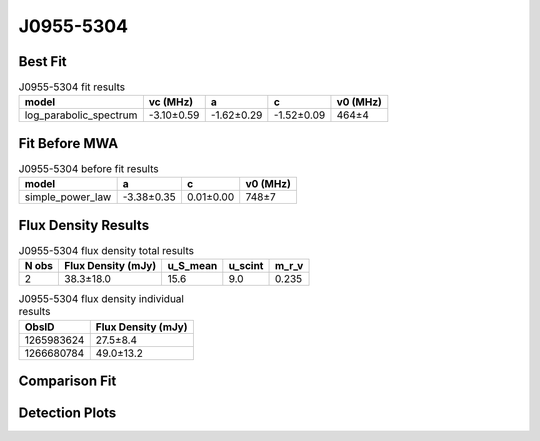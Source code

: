 .. _J0955-5304:
J0955-5304
==========

Best Fit
--------
.. image:: best_fits/J0955-5304_fit.png
  :width: 800

.. csv-table:: J0955-5304 fit results
   :header: "model","vc (MHz)","a","c","v0 (MHz)"

   "log_parabolic_spectrum","-3.10±0.59","-1.62±0.29","-1.52±0.09","464±4"

Fit Before MWA
--------------

.. csv-table:: J0955-5304 before fit results
   :header: "model","a","c","v0 (MHz)"

   "simple_power_law","-3.38±0.35","0.01±0.00","748±7"


Flux Density Results
--------------------
.. csv-table:: J0955-5304 flux density total results
   :header: "N obs", "Flux Density (mJy)", "u_S_mean", "u_scint", "m_r_v"

   "2",  "38.3±18.0", "15.6", "9.0", "0.235"

.. csv-table:: J0955-5304 flux density individual results
   :header: "ObsID", "Flux Density (mJy)"

    "1265983624", "27.5±8.4"
    "1266680784", "49.0±13.2"

Comparison Fit
--------------
.. image:: comparison_fits/J0955-5304_comparison_fit.png
  :width: 800

Detection Plots
---------------

.. image:: detection_plots/1265983624_J0955-5304.prepfold.png
  :width: 800

.. image:: on_pulse_plots/1265983624_J0955-5304_64_bins_gaussian_components.png
  :width: 800
.. image:: detection_plots/1266680784_J0955-5304.prepfold.png
  :width: 800

.. image:: on_pulse_plots/1266680784_J0955-5304_100_bins_gaussian_components.png
  :width: 800